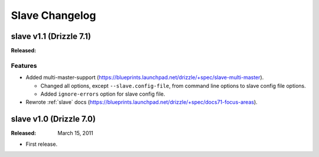 Slave Changelog
***************

.. _slave_1.1_drizzle_7.1:

slave v1.1 (Drizzle 7.1)
========================

:Released:

Features
--------

* Added multi-master-support (https://blueprints.launchpad.net/drizzle/+spec/slave-multi-master).

  * Changed all options, except ``--slave.config-file``, from command line options to slave config file options.
  * Added ``ignore-errors`` option for slave config file. 

* Rewrote :ref:`slave` docs (https://blueprints.launchpad.net/drizzle/+spec/docs71-focus-areas).

.. _slave_1.0_drizzle_7.0:

slave v1.0 (Drizzle 7.0)
========================

:Released: March 15, 2011

* First release.
